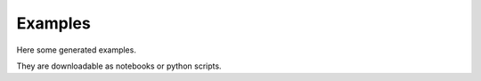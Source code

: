 Examples
--------

Here some generated examples.

They are downloadable as notebooks or python scripts.
